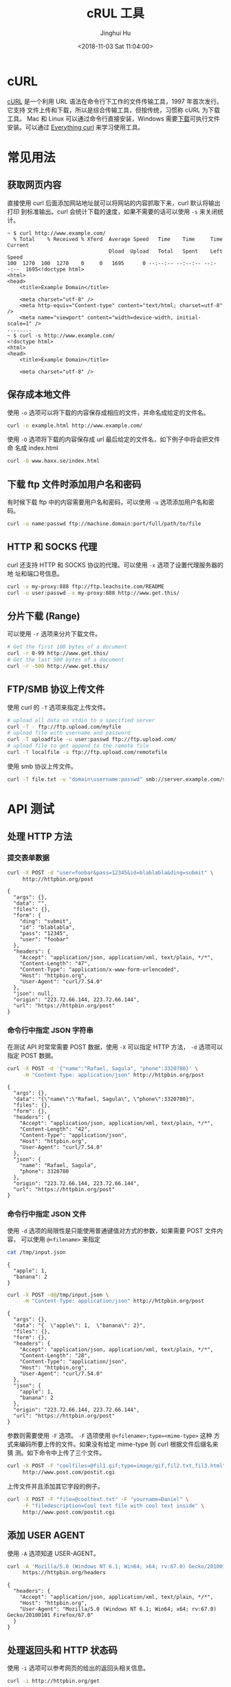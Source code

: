 #+TITLE: cRUL 工具
#+AUTHOR: Jinghui Hu
#+EMAIL: hujinghui@buaa.edu.cn
#+DATE: <2018-11-03 Sat 11:04:00>
#+HTML_LINK_UP: ../readme.html
#+HTML_LINK_HOME: ../index.html
#+TAGS: curl api download


* cURL
  [[https://curl.haxx.se/][cURL]] 是一个利用 URL 语法在命令行下工作的文件传输工具，1997 年首次发行。它支持
  文件上传和下载，所以是综合传输工具，但按传统，习惯称 cURL 为下载工具。 Mac 和
  Linux 可以通过命令行直接安装，Windows 需要[[https://curl.haxx.se/windows/][下载]]可执行文件安装。可以通过
  [[https://ec.haxx.se/][Everything curl]] 来学习使用工具。

  [[file:../static/image/2018/11/everything-curl.png]]

* 常见用法
** 获取网页内容
   直接使用 curl 后面添加网站地址就可以将网站的内容抓取下来，curl 默认将输出打印
   到标准输出。curl 会统计下载的速度，如果不需要的话可以使用 =-s= 来关闭统计。
   #+BEGIN_SRC text
     ~ $ curl http://www.example.com/
       % Total    % Received % Xferd  Average Speed   Time    Time     Time  Current
                                      Dload  Upload   Total   Spent    Left  Speed
     100  1270  100  1270    0     0   1695      0 --:--:-- --:--:-- --:--:--  1695<!doctype html>
     <html>
     <head>
         <title>Example Domain</title>

         <meta charset="utf-8" />
         <meta http-equiv="Content-type" content="text/html; charset=utf-8" />
         <meta name="viewport" content="width=device-width, initial-scale=1" />
     ........
     ~ $ curl -s http://www.example.com/
     <!doctype html>
     <html>
     <head>
         <title>Example Domain</title>

         <meta charset="utf-8" />
   #+END_SRC

** 保存成本地文件
   使用 =-o= 选项可以将下载的内容保存成相应的文件，并命名成给定的文件名。
   #+BEGIN_SRC sh
     curl -o example.html http://www.example.com/
   #+END_SRC

   使用 =-O= 选项将下载的内容保存成 url 最后给定的文件名，如下例子中将会把文件命
   名成 index.html
   #+BEGIN_SRC sh
     curl -O www.haxx.se/index.html
   #+END_SRC

** 下载 ftp 文件时添加用户名和密码
   有时候下载 ftp 中的内容需要用户名和密码，可以使用 =-u= 选项添加用户名和密码。
   #+BEGIN_SRC sh
     curl -u name:passwd ftp://machine.domain:port/full/path/to/file
   #+END_SRC

** HTTP 和 SOCKS 代理
   curl 还支持 HTTP 和 SOCKS 协议的代理。可以使用 =-x= 选项了设置代理服务器的地
   址和端口号信息。
   #+BEGIN_SRC sh
     curl -x my-proxy:888 ftp://ftp.leachsite.com/README
     curl -u user:passwd -x my-proxy:888 http://www.get.this/
   #+END_SRC

** 分片下载 (Range)
   可以使用 =-r= 选项来分片下载文件。
   #+BEGIN_SRC sh
     # Get the first 100 bytes of a document
     curl -r 0-99 http://www.get.this/
     # Get the last 500 bytes of a document
     curl -r -500 http://www.get.this/
   #+END_SRC

** FTP/SMB 协议上传文件
   使用 curl 的 =-T= 选项来指定上传文件。
   #+BEGIN_SRC sh
     # upload all data on stdin to a specified server
     curl -T - ftp://ftp.upload.com/myfile
     # upload file with username and password
     curl -T uploadfile -u user:passwd ftp://ftp.upload.com/
     # upload file to get append to the remote file
     curl -T localfile -a ftp://ftp.upload.com/remotefile
   #+END_SRC

   使用 smb 协议上传文件。
   #+BEGIN_SRC sh
      curl -T file.txt -u "domain\username:passwd" smb://server.example.com/share/
   #+END_SRC

* API 测试
** 处理 HTTP 方法
*** 提交表单数据
    #+BEGIN_SRC sh :exports both :results output
      curl -X POST -d "user=foobar&pass=12345&id=blablabla&ding=submit" \
           http://httpbin.org/post
    #+END_SRC

    #+RESULTS:
    #+begin_example
    {
      "args": {},
      "data": "",
      "files": {},
      "form": {
        "ding": "submit",
        "id": "blablabla",
        "pass": "12345",
        "user": "foobar"
      },
      "headers": {
        "Accept": "application/json, application/xml, text/plain, */*",
        "Content-Length": "47",
        "Content-Type": "application/x-www-form-urlencoded",
        "Host": "httpbin.org",
        "User-Agent": "curl/7.54.0"
      },
      "json": null,
      "origin": "223.72.66.144, 223.72.66.144",
      "url": "https://httpbin.org/post"
    }
    #+end_example

*** 命令行中指定 JSON 字符串
    在测试 API 时常常需要 POST 数据，使用 =-X= 可以指定 HTTP 方法， =-d= 选项可以
    指定 POST 数据。
    #+BEGIN_SRC sh :exports both :results output
      curl -X POST -d '{"name":"Rafael, Sagula", "phone":3320780}' \
           -H "Content-Type: application/json" http://httpbin.org/post
    #+END_SRC

    #+RESULTS:
    #+begin_example
    {
      "args": {},
      "data": "{\"name\":\"Rafael, Sagula\", \"phone\":3320780}",
      "files": {},
      "form": {},
      "headers": {
        "Accept": "application/json, application/xml, text/plain, */*",
        "Content-Length": "42",
        "Content-Type": "application/json",
        "Host": "httpbin.org",
        "User-Agent": "curl/7.54.0"
      },
      "json": {
        "name": "Rafael, Sagula",
        "phone": 3320780
      },
      "origin": "223.72.66.144, 223.72.66.144",
      "url": "https://httpbin.org/post"
    }
    #+end_example

*** 命令行中指定 JSON 文件
    使用 =-d= 选项的局限性是只能使用普通键值对方式的参数，如果需要 POST 文件内容，
    可以使用 =@<filename>= 来指定
    #+BEGIN_SRC sh :exports both :results output
      cat /tmp/input.json
    #+END_SRC

    #+RESULTS:
    : {
    :   "apple": 1,
    :   "banana": 2
    : }

    #+BEGIN_SRC sh :exports both :results output
      curl -X POST -d@/tmp/input.json \
           -H "Content-Type: application/json" http://httpbin.org/post
    #+END_SRC

    #+RESULTS:
    #+begin_example
    {
      "args": {},
      "data": "{  \"apple\": 1,  \"banana\": 2}",
      "files": {},
      "form": {},
      "headers": {
        "Accept": "application/json, application/xml, text/plain, */*",
        "Content-Length": "28",
        "Content-Type": "application/json",
        "Host": "httpbin.org",
        "User-Agent": "curl/7.54.0"
      },
      "json": {
        "apple": 1,
        "banana": 2
      },
      "origin": "223.72.66.144, 223.72.66.144",
      "url": "https://httpbin.org/post"
    }
    #+end_example

    参数则需要使用 =-F= 选项。 =-F= 选项使用 ~@<filename>;type=<mime-type>~ 这种
    方式来编码所要上传的文件。如果没有给定 mime-type 则 curl 根据文件后缀名来猜
    测。如下命令中上传了三个文件。
    #+BEGIN_SRC sh
      curl -X POST -F "coolfiles=@fil1.gif;type=image/gif,fil2.txt,fil3.html" \
           http://www.post.com/postit.cgi
    #+END_SRC

    上传文件并且添加其它字段的例子。
    #+BEGIN_SRC sh
      curl -X POST -F "file=@cooltext.txt" -F "yourname=Daniel" \
           -F "filedescription=Cool text file with cool text inside" \
           http://www.post.com/postit.cgi
    #+END_SRC

** 添加 USER AGENT
   使用 =-A= 选项知道 USER-AGENT。
   #+BEGIN_SRC sh :exports both :results output
     curl -A 'Mozilla/5.0 (Windows NT 6.1; Win64; x64; rv:67.0) Gecko/20100101 Firefox/67.0' \
          https://httpbin.org/headers
   #+END_SRC

   #+RESULTS:
   : {
   :   "headers": {
   :     "Accept": "application/json, application/xml, text/plain, */*",
   :     "Host": "httpbin.org",
   :     "User-Agent": "Mozilla/5.0 (Windows NT 6.1; Win64; x64; rv:67.0) Gecko/20100101 Firefox/67.0"
   :   }
   : }

** 处理返回头和 HTTP 状态码
   使用 =-i= 选项可以参考网页的给出的返回头相关信息。
   #+BEGIN_SRC sh :exports both :results output
     curl -i http://httpbin.org/get
   #+END_SRC

   #+RESULTS:
   #+begin_example
   HTTP/1.1 200 OK
   Access-Control-Allow-Credentials: true
   Access-Control-Allow-Origin: *
   Content-Type: application/json
   Date: Mon, 08 Jul 2019 15:33:45 GMT
   Referrer-Policy: no-referrer-when-downgrade
   Server: nginx
   X-Content-Type-Options: nosniff
   X-Frame-Options: DENY
   X-XSS-Protection: 1; mode=block
   Content-Length: 249
   Connection: keep-alive
   
   {
     "args": {},
     "headers": {
       "Accept": "application/json, application/xml, text/plain, */*",
       "Host": "httpbin.org",
       "User-Agent": "curl/7.54.0"
     },
     "origin": "223.72.66.144, 223.72.66.144",
     "url": "https://httpbin.org/get"
   }
   #+end_example

   使用 =-v= 选项会详细输出请求过程中的信息。
   #+BEGIN_SRC text
     ~ $ curl -v http://httpbin.org/get
     ,* Couldn't find host httpbin.org in the .netrc file; using defaults
     ,*   Trying 34.230.136.58...
     ,* TCP_NODELAY set
     ,* Connected to httpbin.org (34.230.136.58) port 80 (#0)
     > GET /get HTTP/1.1
     > Host: httpbin.org
     > User-Agent: curl/7.54.0
     > Accept: application/json, application/xml, text/plain, */*
     >
     < HTTP/1.1 200 OK
     < Access-Control-Allow-Credentials: true
     < Access-Control-Allow-Origin: *
     < Content-Type: application/json
     < Date: Mon, 08 Jul 2019 15:37:21 GMT
     < Referrer-Policy: no-referrer-when-downgrade
     < Server: nginx
     < X-Content-Type-Options: nosniff
     < X-Frame-Options: DENY
     < X-XSS-Protection: 1; mode=block
     < Content-Length: 249
     < Connection: keep-alive
     <
     {
       "args": {},
       "headers": {
         "Accept": "application/json, application/xml, text/plain, */*",
         "Host": "httpbin.org",
         "User-Agent": "curl/7.54.0"
       },
       "origin": "223.72.66.144, 223.72.66.144",
       "url": "https://httpbin.org/get"
     }
     ,* Connection #0 to host httpbin.org left intact
   #+END_SRC

   可以使用下面命令来将 header 下载起来保存成文件。
   #+BEGIN_SRC sh
     curl --dump-header headers.txt www.example.com
   #+END_SRC

   有时候我们在写脚本是仅仅需要参考网站的返回码，为了方便解析可以使用下面命令直
   接获取返回码。
   #+BEGIN_SRC sh :exports both :results output
     curl -q -s -w %{http_code} http://httpbin.org/get
   #+END_SRC

   #+RESULTS:
   #+begin_example
   {
     "args": {},
     "headers": {
       "Accept": "*/*",
       "Host": "httpbin.org",
       "User-Agent": "curl/7.54.0"
     },
     "origin": "223.72.66.144, 223.72.66.144",
     "url": "https://httpbin.org/get"
   }
   200
   #+end_example

** 添加 Cookie
   由于 HTTP 协议是无状态的，所以有些网站是使用 cookie 来记录会话信息。对于
   chrome 这样的浏览器，可以轻易处理 cookie 信息，但在 curl 中只要增加相关参数也
   是可以很容易的处理 cookie 。如下， =-c= 选项可以将获取到的 cookie 保存成文件。
   #+BEGIN_SRC sh :exports both :results output
     curl -c cookie.txt http://httpbin.org/cookies
   #+END_SRC

   #+RESULTS:
   : {
   :   "cookies": {}
   : }

   使用 =-b= 可以指定 cookie 字段。
   #+BEGIN_SRC sh :exports both :results output
     curl -b "name=Daniel" http://httpbin.org/cookies
   #+END_SRC

   #+RESULTS:
   : {
   :   "cookies": {
   :     "name": "Daniel"
   :   }
   : }

   读写同一个 cookie 文件。
   #+BEGIN_SRC sh
     curl -b cookies.txt -c cookies.txt www.example.com
   #+END_SRC
